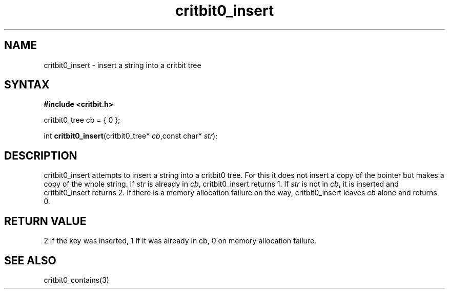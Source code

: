 .TH critbit0_insert 3
.SH NAME
critbit0_insert \- insert a string into a critbit tree
.SH SYNTAX
.B #include <critbit.h>

critbit0_tree cb = { 0 };

int \fBcritbit0_insert\fP(critbit0_tree* \fIcb\fR,const char* \fIstr\fR);
.SH DESCRIPTION
critbit0_insert attempts to insert a string into a critbit0 tree. For
this it does not insert a copy of the pointer but makes a copy of the
whole string.
If \fIstr\fR is already in \fIcb\fR, critbit0_insert returns 1.
If \fIstr\fR is not in \fIcb\fR, it is inserted and critbit0_insert
returns 2.
If there is a memory allocation failure on the way, critbit0_insert
leaves \fIcb\fR alone and returns 0.
.SH "RETURN VALUE"
2 if the key was inserted, 1 if it was already in cb, 0 on memory
allocation failure.
.SH "SEE ALSO"
critbit0_contains(3)
